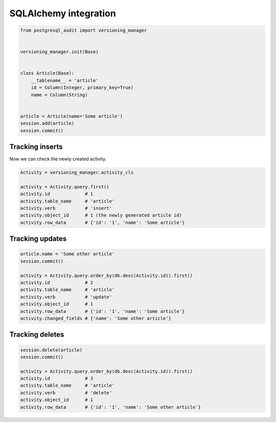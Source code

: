 SQLAlchemy integration
======================



.. code-block:: python


    from postgresql_audit import versioning_manager


    versioning_manager.init(Base)


    class Article(Base):
        __tablename__ = 'article'
        id = Column(Integer, primary_key=True)
        name = Column(String)


    article = Article(name='Some article')
    session.add(article)
    session.commit()


Tracking inserts
----------------

Now we can check the newly created activity.

.. code-block:: python

    Activity = versioning_manager.activity_cls

    activity = Activity.query.first()
    activity.id             # 1
    activity.table_name     # 'article'
    activity.verb           # 'insert'
    activity.object_id      # 1 (the newly generated article id)
    activity.row_data       # {'id': '1', 'name': 'Some article'}


Tracking updates
----------------


.. code-block:: python

    article.name = 'Some other article'
    session.commit()

    activity = Activity.query.order_by(db.desc(Activity.id)).first()
    activity.id             # 2
    activity.table_name     # 'article'
    activity.verb           # 'update'
    activity.object_id      # 1
    activity.row_data       # {'id': '1', 'name': 'Some article'}
    activity.changed_fields # {'name': 'Some other article'}


Tracking deletes
----------------


.. code-block:: python

    session.delete(article)
    session.commit()

    activity = Activity.query.order_by(db.desc(Activity.id)).first()
    activity.id             # 3
    activity.table_name     # 'article'
    activity.verb           # 'delete'
    activity.object_id      # 1
    activity.row_data       # {'id': '1', 'name': 'Some other article'}
